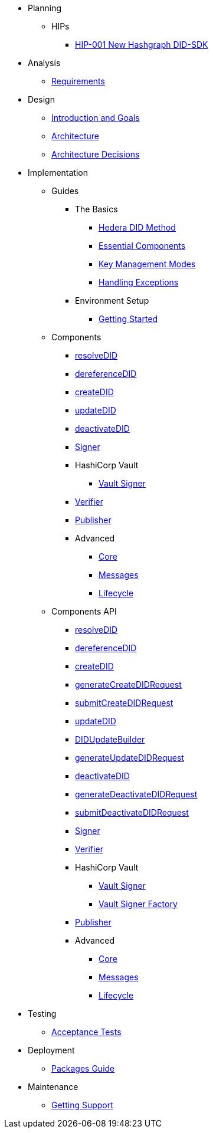 * Planning
  ** HIPs
    **** xref:01-planning/hips/hip-0001-new-did-sdk.adoc[HIP-001 New Hashgraph DID-SDK]


* Analysis
  ** xref:02-analysis/requirements/index.adoc[Requirements]


* Design
  ** xref:03-design/01_introduction_and_goals/index.adoc[Introduction and Goals]
  ** xref:03-design/03_architecture/index.adoc[Architecture]
  ** xref:03-design/04_architecture_decisions/index.adoc[Architecture Decisions]


* Implementation
  ** Guides
  *** The Basics
    **** xref:04-implementation/guides/hedera-did-method-guide.adoc[Hedera DID Method]
    **** xref:04-implementation/guides/essential-components-guide.adoc[Essential Components]
    **** xref:04-implementation/guides/key-management-modes-guide.adoc[Key Management Modes]
    **** xref:04-implementation/guides/handling-exceptions.adoc[Handling Exceptions]
  *** Environment Setup
    **** xref:04-implementation/guides/getting-started-guide.adoc[Getting Started]
// *** Advanced
//   **** xref:04-implementation/guides/advanced/setup-hedera-development-node-guide.adoc[Setup Hedera Development Node]

  ** Components
    *** xref:04-implementation/components/resolveDID-guide.adoc[resolveDID]
    *** xref:04-implementation/components/dereferenceDID-guide.adoc[dereferenceDID]
    *** xref:04-implementation/components/createDID-guide.adoc[createDID]
    *** xref:04-implementation/components/updateDID-guide.adoc[updateDID]
    *** xref:04-implementation/components/deactivateDID-guide.adoc[deactivateDID]
    *** xref:04-implementation/components/signer-guide.adoc[Signer]
    *** HashiCorp Vault
      **** xref:04-implementation/components/hashicorp-vault-signer-guide.adoc[Vault Signer]
    *** xref:04-implementation/components/verifier-guide.adoc[Verifier]
    *** xref:04-implementation/components/publisher-guide.adoc[Publisher]

    *** Advanced
      **** xref:04-implementation/components/core-guide.adoc[Core]
      **** xref:04-implementation/components/messages-guide.adoc[Messages]
      **** xref:04-implementation/components/lifecycle-guide.adoc[Lifecycle]

  ** Components API
    *** xref:04-implementation/components/resolveDID-api.adoc[resolveDID]
    *** xref:04-implementation/components/dereferenceDID-api.adoc[dereferenceDID]
    *** xref:04-implementation/components/createDID-api.adoc[createDID]
    *** xref:04-implementation/components/generateCreateDIDRequest-api.adoc[generateCreateDIDRequest]
    *** xref:04-implementation/components/submitCreateDIDRequest-api.adoc[submitCreateDIDRequest]
    *** xref:04-implementation/components/updateDID-api.adoc[updateDID]
    *** xref:04-implementation/components/did-update-builder-api.adoc[DIDUpdateBuilder]
    *** xref:04-implementation/components/generateUpdateDIDRequest-api.adoc[generateUpdateDIDRequest]
    *** xref:04-implementation/components/deactivateDID-api.adoc[deactivateDID]
    *** xref:04-implementation/components/generateDeactivateDIDRequest-api.adoc[generateDeactivateDIDRequest]
    *** xref:04-implementation/components/submitDeactivateDIDRequest-api.adoc[submitDeactivateDIDRequest]
    *** xref:04-implementation/components/signer-api.adoc[Signer]
    *** xref:04-implementation/components/verifier-api.adoc[Verifier]
    *** HashiCorp Vault
      **** xref:04-implementation/components/hashicorp-vault-signer-api.adoc[Vault Signer]
      **** xref:04-implementation/components/hashicorp-vault-signer-factory-api.adoc[Vault Signer Factory]
    *** xref:04-implementation/components/publisher-api.adoc[Publisher]

    *** Advanced
      **** xref:04-implementation/components/core-api.adoc[Core]
      **** xref:04-implementation/components/messages-api.adoc[Messages]
      **** xref:04-implementation/components/lifecycle-api.adoc[Lifecycle]

* Testing 
  ** xref:05-testing/acceptance-tests/index.adoc[Acceptance Tests]


* Deployment
  ** xref:06-deployment/packages/index.adoc[Packages Guide]


* Maintenance
  ** xref:07-maintenance/support/getting-support-guide.adoc[Getting Support]